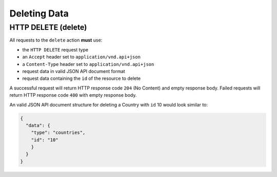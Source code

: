Deleting Data
=============

HTTP DELETE (delete)
^^^^^^^^^^^^^^^^^^^^

All requests to the ``delete`` action **must** use:

- the ``HTTP DELETE`` request type
- an ``Accept`` header  set to ``application/vnd.api+json``
- a ``Content-Type`` header  set to ``application/vnd.api+json``
- request data in valid JSON API document format
- request data containing the ``id`` of the resource to delete

A successful request will return HTTP response code ``204`` (No Content)
and empty response body. Failed requests will return HTTP response
code ``400`` with empty response body.

An valid JSON API document structure for deleting a Country
with ``id`` 10 would look similar to:

.. code-block:: json

  {
    "data": {
      "type": "countries",
      "id": "10"
      }
    }
  }
